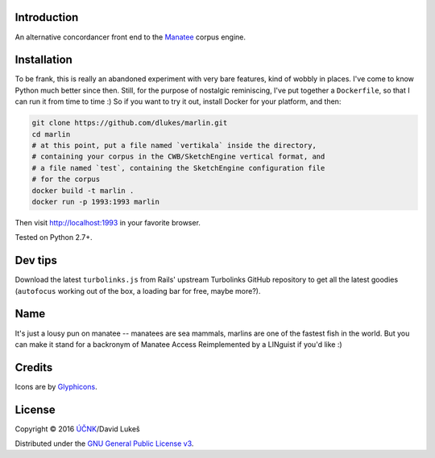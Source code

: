 ============
Introduction
============

An alternative concordancer front end to the `Manatee
<https://nlp.fi.muni.cz/trac/noske>`_ corpus engine.

============
Installation
============

To be frank, this is really an abandoned experiment with very bare
features, kind of wobbly in places. I've come to know Python much better
since then. Still, for the purpose of nostalgic reminiscing, I've put
together a ``Dockerfile``, so that I can run it from time to time :) So
if you want to try it out, install Docker for your platform, and then:

.. code-block:: sh

   git clone https://github.com/dlukes/marlin.git
   cd marlin
   # at this point, put a file named `vertikala` inside the directory,
   # containing your corpus in the CWB/SketchEngine vertical format, and
   # a file named `test`, containing the SketchEngine configuration file
   # for the corpus
   docker build -t marlin .
   docker run -p 1993:1993 marlin

Then visit `<http://localhost:1993>`_ in your favorite browser.

Tested on Python 2.7+.

========
Dev tips
========

Download the latest ``turbolinks.js`` from Rails' upstream Turbolinks GitHub
repository to get all the latest goodies (``autofocus`` working out of the box,
a loading bar for free, maybe more?).

====
Name
====

It's just a lousy pun on manatee -- manatees are sea mammals, marlins are one of
the fastest fish in the world. But you can make it stand for a backronym of
Manatee Access Reimplemented by a LINguist if you'd like :)

=======
Credits
=======

Icons are by `Glyphicons <http://glyphicons.com/>`_.

=======
License
=======

Copyright © 2016 `ÚČNK <http://korpus.cz>`_/David Lukeš

Distributed under the `GNU General Public License v3
<http://www.gnu.org/licenses/gpl-3.0.en.html>`_.
